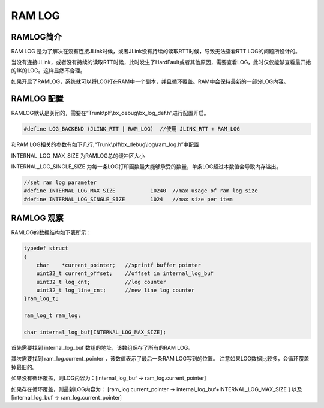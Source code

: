 
RAM LOG
==========


RAMLOG简介
----------------------


RAM LOG 是为了解决在没有连接JLink时候，或者JLink没有持续的读取RTT时候，导致无法查看RTT LOG的问题所设计的。

当没有连接JLink，或者没有持续的读取RTT时候，此时发生了HardFault或者其他原因，需要查看LOG，此时仅仅能够查看最开始的1K的LOG。这样显然不合理。

如果开启了RAMLOG，系统就可以将LOG打在RAM中一个副本，并且循环覆盖。RAM中会保持最新的一部分LOG内容。


RAMLOG 配置
----------------------

RAMLOG默认是关闭的，需要在“Trunk\\plf\\bx_debug\\bx_log_def.h”进行配置开启。

.. code:: c

    #define LOG_BACKEND (JLINK_RTT | RAM_LOG)  //使用 JLINK_RTT + RAM_LOG



和RAM LOG相关的参数有如下几行,“Trunk\\plf\\bx_debug\\log\\ram_log.h”中配置

INTERNAL_LOG_MAX_SIZE 为RAMLOG总的缓冲区大小

INTERNAL_LOG_SINGLE_SIZE 为每一条LOG打印函数最大能够承受的数量，单条LOG超过本数值会导致内存溢出。


.. code:: c

    //set ram log parameter
    #define INTERNAL_LOG_MAX_SIZE           10240  //max usage of ram log size
    #define INTERNAL_LOG_SINGLE_SIZE        1024   //max size per item



RAMLOG 观察
----------------------

RAMLOG的数据结构如下表所示：

.. code:: c

    typedef struct
    {
        char    *current_pointer;   //sprintf buffer pointer
        uint32_t current_offset;    //offset in internal_log_buf
        uint32_t log_cnt;           //log counter
        uint32_t log_line_cnt;      //new line log counter
    }ram_log_t;
    
    ram_log_t ram_log;
    
    char internal_log_buf[INTERNAL_LOG_MAX_SIZE];



首先需要找到 internal_log_buf 数组的地址，该数组保存了所有的RAM LOG。

其次需要找到 ram_log.current_pointer ，该数值表示了最后一条RAM LOG写到的位置。 注意如果LOG数据比较多，会循环覆盖掉最旧的。

如果没有循环覆盖，则LOG内容为：[internal_log_buf -> ram_log.current_pointer]

如果存在循环覆盖，则最新LOG内容为： [ram_log.current_pointer -> internal_log_buf+INTERNAL_LOG_MAX_SIZE ] 以及 [internal_log_buf -> ram_log.current_pointer]
















